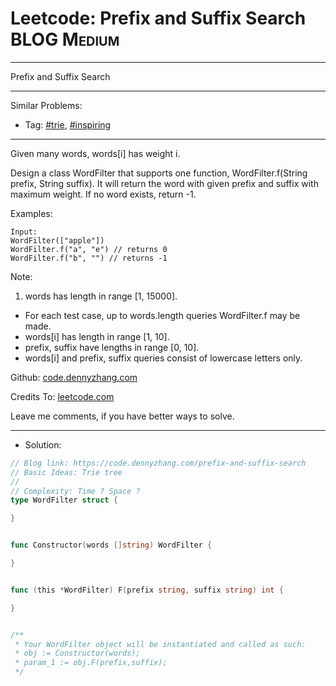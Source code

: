 * Leetcode: Prefix and Suffix Search                             :BLOG:Medium:
#+STARTUP: showeverything
#+OPTIONS: toc:nil \n:t ^:nil creator:nil d:nil
#+TYPE: trie, inspiring
:PROPERTIES:
:type:     trie, inspiring
:END:
---------------------------------------------------------------------
Prefix and Suffix Search
---------------------------------------------------------------------
#+BEGIN_HTML
<a href="https://github.com/dennyzhang/code.dennyzhang.com"><img align="right" width="200" height="183" src="https://www.dennyzhang.com/wp-content/uploads/denny/watermark/github.png" /></a>
#+END_HTML
Similar Problems:
- Tag: [[https://code.dennyzhang.com/tag/trie][#trie]], [[https://code.dennyzhang.com/tag/inspiring][#inspiring]]
---------------------------------------------------------------------
Given many words, words[i] has weight i.

Design a class WordFilter that supports one function, WordFilter.f(String prefix, String suffix). It will return the word with given prefix and suffix with maximum weight. If no word exists, return -1.

Examples:
#+BEGIN_EXAMPLE
Input:
WordFilter(["apple"])
WordFilter.f("a", "e") // returns 0
WordFilter.f("b", "") // returns -1
#+END_EXAMPLE

Note:
1. words has length in range [1, 15000].
- For each test case, up to words.length queries WordFilter.f may be made.
- words[i] has length in range [1, 10].
- prefix, suffix have lengths in range [0, 10].
- words[i] and prefix, suffix queries consist of lowercase letters only.

Github: [[https://github.com/dennyzhang/code.dennyzhang.com/tree/master/problems/prefix-and-suffix-search][code.dennyzhang.com]]

Credits To: [[https://leetcode.com/problems/prefix-and-suffix-search/description/][leetcode.com]]

Leave me comments, if you have better ways to solve.
---------------------------------------------------------------------
- Solution:

#+BEGIN_SRC go
// Blog link: https://code.dennyzhang.com/prefix-and-suffix-search
// Basic Ideas: Trie tree
//
// Complexity: Time ? Space ?
type WordFilter struct {
    
}


func Constructor(words []string) WordFilter {
    
}


func (this *WordFilter) F(prefix string, suffix string) int {
    
}


/**
 * Your WordFilter object will be instantiated and called as such:
 * obj := Constructor(words);
 * param_1 := obj.F(prefix,suffix);
 */
#+END_SRC

#+BEGIN_HTML
<div style="overflow: hidden;">
<div style="float: left; padding: 5px"> <a href="https://www.linkedin.com/in/dennyzhang001"><img src="https://www.dennyzhang.com/wp-content/uploads/sns/linkedin.png" alt="linkedin" /></a></div>
<div style="float: left; padding: 5px"><a href="https://github.com/dennyzhang"><img src="https://www.dennyzhang.com/wp-content/uploads/sns/github.png" alt="github" /></a></div>
<div style="float: left; padding: 5px"><a href="https://www.dennyzhang.com/slack" target="_blank" rel="nofollow"><img src="https://slack.dennyzhang.com/badge.svg" alt="slack"/></a></div>
</div>
#+END_HTML
